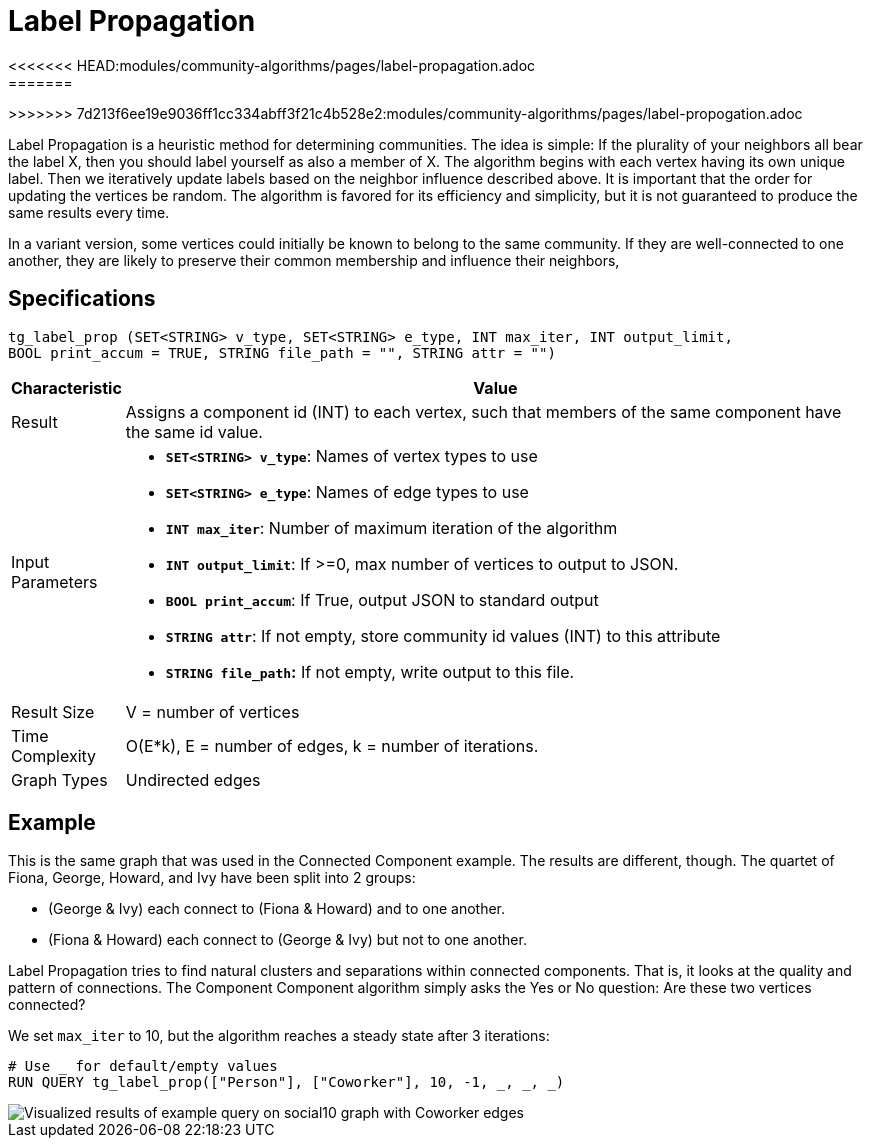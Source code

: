 = Label Propagation
<<<<<<< HEAD:modules/community-algorithms/pages/label-propagation.adoc
:description: The Label Propagation algorithm in the TigerGraph Graph Data Science Library.
:page-aliases: label-propogation.adoc
=======
>>>>>>> 7d213f6ee19e9036ff1cc334abff3f21c4b528e2:modules/community-algorithms/pages/label-propogation.adoc

Label Propagation is a heuristic method for determining communities. The idea is simple: If the plurality of your neighbors all bear the label X, then you should label yourself as also a member of X. The algorithm begins with each vertex having its own unique label. Then we iteratively update labels based on the neighbor influence described above. It is important that the order for updating the vertices be random. The algorithm is favored for its efficiency and simplicity, but it is not guaranteed to produce the same results every time.

In a variant version, some vertices could initially be known to belong to the same community. If they are well-connected to one another, they are likely to preserve their common membership and influence their neighbors,

== Specifications

[source,gsql]
----
tg_label_prop (SET<STRING> v_type, SET<STRING> e_type, INT max_iter, INT output_limit,
BOOL print_accum = TRUE, STRING file_path = "", STRING attr = "")
----
[width="100%",cols="<5%,<50%",options="header",]
|===
|*Characteristic* |Value
|Result |Assigns a component id (INT) to each vertex, such that members
of the same component have the same id value.

|Input Parameters a|
* *`+SET<STRING> v_type+`*: Names of vertex types to use
* *`+SET<STRING> e_type+`*: Names of edge types to use
* *`+INT max_iter+`*: Number of maximum iteration of the algorithm
* *`+INT output_limit+`*: If >=0, max number of vertices to output to
JSON.
* *`+BOOL print_accum+`*: If True, output JSON to standard output
* *`+STRING attr+`*: If not empty, store community id values (INT) to
this attribute
* *`+STRING file_path+`:* If not empty, write output to this file.

|Result Size |V = number of vertices

|Time Complexity |O(E*k), E = number of edges, k = number of iterations.

|Graph Types |Undirected edges
|===

== Example

This is the same graph that was used in the Connected Component example. The results are different, though. The quartet of Fiona, George, Howard, and Ivy have been split into 2 groups:

* (George & Ivy) each connect to (Fiona & Howard) and to one another.
* (Fiona & Howard) each connect to (George & Ivy) but not to one another.

Label Propagation tries to find natural clusters and separations within connected components. That is, it looks at the quality and pattern of connections. The Component Component algorithm simply asks the Yes or No question: Are these two vertices connected?

We set `max_iter` to 10, but the algorithm reaches a steady state after 3 iterations:

[source,gsql]
----
# Use _ for default/empty values
RUN QUERY tg_label_prop(["Person"], ["Coworker"], 10, -1, _, _, _)
----

image::label_prop_result.png[Visualized results of example query on social10 graph with Coworker edges]
